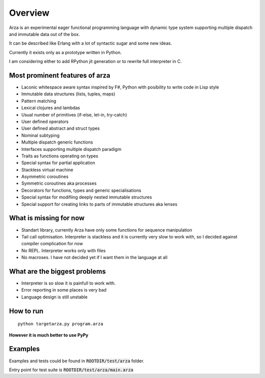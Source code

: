 Overview
========

Arza is an experimental eager functional programming language
with dynamic type system supporting multiple dispatch and immutable data out of the box.

It can be described like Erlang with a lot of syntactic sugar and some new ideas.

Currently it exists only as a prototype written in Python.

I am considering either to add RPython jit generation or to rewrite full interpreter in C.


Most prominent features of arza
-------------------------------

* Laconic whitespace aware syntax inspired by F#, Python with posibility to write code in Lisp style
* Immutable data structures (lists, tuples, maps)
* Pattern matching
* Lexical clojures and lambdas
* Usual number of primitives (if-else, let-in, try-catch)
* User defined operators
* User defined abstract and struct types
* Nominal subtyping
* Multiple dispatch generic functions
* Interfaces supporting multiple dispatch paradigm
* Traits as functions operating on types
* Special syntax for partial application
* Stackless virtual machine
* Asymmetric coroutines
* Symmetric coroutines aka processes 
* Decorators for functions, types and generic specialisations
* Special syntax for modifiing deeply nested immutable structures
* Special support for creating links to parts of immutable structures aka lenses


What is missing for now
-----------------------

* Standart library, currently Arza have only some functions for sequence manipulation
* Tail call optimisation. Interpreter is stackless and it is currently very slow to work with,
  so I decided against compiler complication for now
* No REPL. Interpreter works only with files
* No macroses. I have not decided yet if I want them in the language at all


What are the biggest problems
-----------------------------

* Interpreter is so slow it is painfull to work with.
* Error reporting in some places is very bad
* Language design is still unstable


How to run
----------

::
   
   python targetarza.py program.arza


**However it is much better to use PyPy**

Examples
--------

Examples and tests could be found in :code:`ROOTDIR/test/arza` folder.

Entry point for test suite is :code:`ROOTDIR/test/arza/main.arza`


